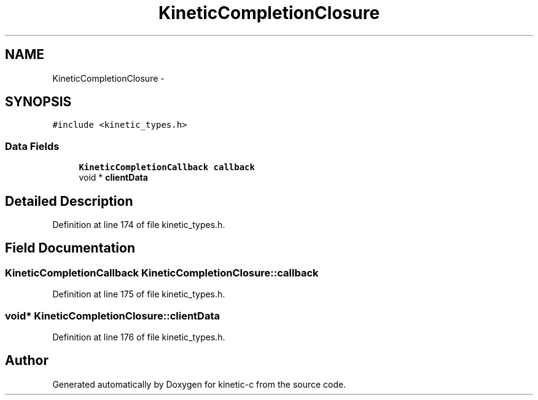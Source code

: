 .TH "KineticCompletionClosure" 3 "Thu Nov 13 2014" "Version v0.8.1-beta" "kinetic-c" \" -*- nroff -*-
.ad l
.nh
.SH NAME
KineticCompletionClosure \- 
.SH SYNOPSIS
.br
.PP
.PP
\fC#include <kinetic_types\&.h>\fP
.SS "Data Fields"

.in +1c
.ti -1c
.RI "\fBKineticCompletionCallback\fP \fBcallback\fP"
.br
.ti -1c
.RI "void * \fBclientData\fP"
.br
.in -1c
.SH "Detailed Description"
.PP 
Definition at line 174 of file kinetic_types\&.h\&.
.SH "Field Documentation"
.PP 
.SS "\fBKineticCompletionCallback\fP KineticCompletionClosure::callback"

.PP
Definition at line 175 of file kinetic_types\&.h\&.
.SS "void* KineticCompletionClosure::clientData"

.PP
Definition at line 176 of file kinetic_types\&.h\&.

.SH "Author"
.PP 
Generated automatically by Doxygen for kinetic-c from the source code\&.

